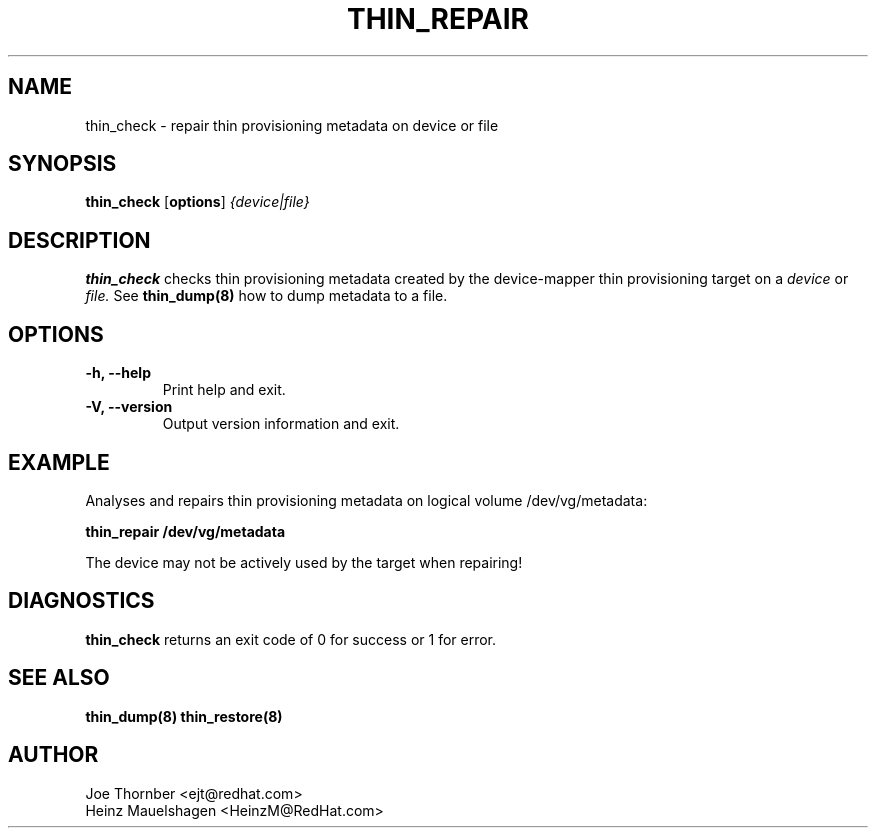 .TH THIN_REPAIR 8 "Thin Provisioning Tools" "Red Hat, Inc." \" -*- nroff -*-
.SH NAME
thin_check \- repair thin provisioning metadata on device or file

.SH SYNOPSIS
.B thin_check
.RB [ options ]
.I {device|file}

.SH DESCRIPTION
.B thin_check
checks thin provisioning metadata created by
the device-mapper thin provisioning target on a
.I device
or
.I file.
See
.B thin_dump(8)
how to dump metadata to a file.

.SH OPTIONS
.IP "\fB\-h, \-\-help\fP" 
Print help and exit.

.IP "\fB\-V, \-\-version\fP" 
Output version information and exit.

.SH EXAMPLE
Analyses and repairs thin provisioning metadata on logical volume
/dev/vg/metadata:
.sp
.B thin_repair /dev/vg/metadata

The device may not be actively used by the target
when repairing!

.SH DIAGNOSTICS
.B thin_check
returns an exit code of 0 for success or 1 for error.

.SH SEE ALSO
.B thin_dump(8)
.B thin_restore(8)

.SH AUTHOR
Joe Thornber <ejt@redhat.com>
.br
Heinz Mauelshagen <HeinzM@RedHat.com>
